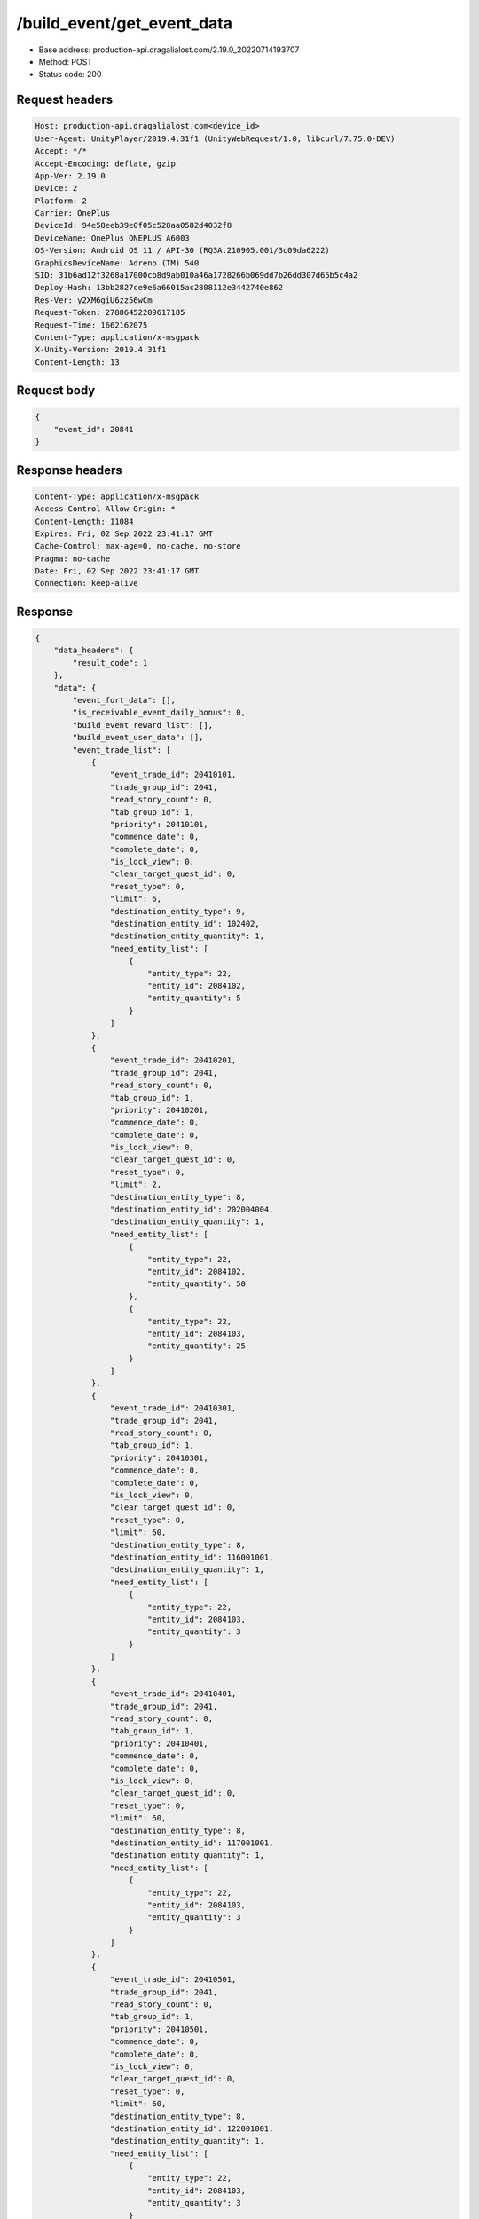 /build_event/get_event_data
============================================================

- Base address: production-api.dragalialost.com/2.19.0_20220714193707
- Method: POST
- Status code: 200

Request headers
----------------

.. code-block:: text

	Host: production-api.dragalialost.com<device_id>
	User-Agent: UnityPlayer/2019.4.31f1 (UnityWebRequest/1.0, libcurl/7.75.0-DEV)
	Accept: */*
	Accept-Encoding: deflate, gzip
	App-Ver: 2.19.0
	Device: 2
	Platform: 2
	Carrier: OnePlus
	DeviceId: 94e58eeb39e0f05c528aa0582d4032f8
	DeviceName: OnePlus ONEPLUS A6003
	OS-Version: Android OS 11 / API-30 (RQ3A.210905.001/3c09da6222)
	GraphicsDeviceName: Adreno (TM) 540
	SID: 31b6ad12f3268a17000cb8d9ab010a46a1728266b069dd7b26dd307d65b5c4a2
	Deploy-Hash: 13bb2827ce9e6a66015ac2808112e3442740e862
	Res-Ver: y2XM6giU6zz56wCm
	Request-Token: 27886452209617185
	Request-Time: 1662162075
	Content-Type: application/x-msgpack
	X-Unity-Version: 2019.4.31f1
	Content-Length: 13


Request body
----------------

.. code-block:: json

	{
	    "event_id": 20841
	}

Response headers
----------------

.. code-block:: text

	Content-Type: application/x-msgpack
	Access-Control-Allow-Origin: *
	Content-Length: 11084
	Expires: Fri, 02 Sep 2022 23:41:17 GMT
	Cache-Control: max-age=0, no-cache, no-store
	Pragma: no-cache
	Date: Fri, 02 Sep 2022 23:41:17 GMT
	Connection: keep-alive


Response
----------------

.. code-block:: json

	{
	    "data_headers": {
	        "result_code": 1
	    },
	    "data": {
	        "event_fort_data": [],
	        "is_receivable_event_daily_bonus": 0,
	        "build_event_reward_list": [],
	        "build_event_user_data": [],
	        "event_trade_list": [
	            {
	                "event_trade_id": 20410101,
	                "trade_group_id": 2041,
	                "read_story_count": 0,
	                "tab_group_id": 1,
	                "priority": 20410101,
	                "commence_date": 0,
	                "complete_date": 0,
	                "is_lock_view": 0,
	                "clear_target_quest_id": 0,
	                "reset_type": 0,
	                "limit": 6,
	                "destination_entity_type": 9,
	                "destination_entity_id": 102402,
	                "destination_entity_quantity": 1,
	                "need_entity_list": [
	                    {
	                        "entity_type": 22,
	                        "entity_id": 2084102,
	                        "entity_quantity": 5
	                    }
	                ]
	            },
	            {
	                "event_trade_id": 20410201,
	                "trade_group_id": 2041,
	                "read_story_count": 0,
	                "tab_group_id": 1,
	                "priority": 20410201,
	                "commence_date": 0,
	                "complete_date": 0,
	                "is_lock_view": 0,
	                "clear_target_quest_id": 0,
	                "reset_type": 0,
	                "limit": 2,
	                "destination_entity_type": 8,
	                "destination_entity_id": 202004004,
	                "destination_entity_quantity": 1,
	                "need_entity_list": [
	                    {
	                        "entity_type": 22,
	                        "entity_id": 2084102,
	                        "entity_quantity": 50
	                    },
	                    {
	                        "entity_type": 22,
	                        "entity_id": 2084103,
	                        "entity_quantity": 25
	                    }
	                ]
	            },
	            {
	                "event_trade_id": 20410301,
	                "trade_group_id": 2041,
	                "read_story_count": 0,
	                "tab_group_id": 1,
	                "priority": 20410301,
	                "commence_date": 0,
	                "complete_date": 0,
	                "is_lock_view": 0,
	                "clear_target_quest_id": 0,
	                "reset_type": 0,
	                "limit": 60,
	                "destination_entity_type": 8,
	                "destination_entity_id": 116001001,
	                "destination_entity_quantity": 1,
	                "need_entity_list": [
	                    {
	                        "entity_type": 22,
	                        "entity_id": 2084103,
	                        "entity_quantity": 3
	                    }
	                ]
	            },
	            {
	                "event_trade_id": 20410401,
	                "trade_group_id": 2041,
	                "read_story_count": 0,
	                "tab_group_id": 1,
	                "priority": 20410401,
	                "commence_date": 0,
	                "complete_date": 0,
	                "is_lock_view": 0,
	                "clear_target_quest_id": 0,
	                "reset_type": 0,
	                "limit": 60,
	                "destination_entity_type": 8,
	                "destination_entity_id": 117001001,
	                "destination_entity_quantity": 1,
	                "need_entity_list": [
	                    {
	                        "entity_type": 22,
	                        "entity_id": 2084103,
	                        "entity_quantity": 3
	                    }
	                ]
	            },
	            {
	                "event_trade_id": 20410501,
	                "trade_group_id": 2041,
	                "read_story_count": 0,
	                "tab_group_id": 1,
	                "priority": 20410501,
	                "commence_date": 0,
	                "complete_date": 0,
	                "is_lock_view": 0,
	                "clear_target_quest_id": 0,
	                "reset_type": 0,
	                "limit": 60,
	                "destination_entity_type": 8,
	                "destination_entity_id": 122001001,
	                "destination_entity_quantity": 1,
	                "need_entity_list": [
	                    {
	                        "entity_type": 22,
	                        "entity_id": 2084103,
	                        "entity_quantity": 3
	                    }
	                ]
	            },
	            {
	                "event_trade_id": 20410601,
	                "trade_group_id": 2041,
	                "read_story_count": 0,
	                "tab_group_id": 1,
	                "priority": 20410601,
	                "commence_date": 0,
	                "complete_date": 0,
	                "is_lock_view": 0,
	                "clear_target_quest_id": 0,
	                "reset_type": 0,
	                "limit": 60,
	                "destination_entity_type": 8,
	                "destination_entity_id": 123001001,
	                "destination_entity_quantity": 1,
	                "need_entity_list": [
	                    {
	                        "entity_type": 22,
	                        "entity_id": 2084103,
	                        "entity_quantity": 3
	                    }
	                ]
	            },
	            {
	                "event_trade_id": 20410701,
	                "trade_group_id": 2041,
	                "read_story_count": 0,
	                "tab_group_id": 1,
	                "priority": 20410701,
	                "commence_date": 0,
	                "complete_date": 0,
	                "is_lock_view": 0,
	                "clear_target_quest_id": 0,
	                "reset_type": 0,
	                "limit": 2,
	                "destination_entity_type": 8,
	                "destination_entity_id": 104003002,
	                "destination_entity_quantity": 1,
	                "need_entity_list": [
	                    {
	                        "entity_type": 22,
	                        "entity_id": 2084102,
	                        "entity_quantity": 50
	                    },
	                    {
	                        "entity_type": 22,
	                        "entity_id": 2084103,
	                        "entity_quantity": 20
	                    }
	                ]
	            },
	            {
	                "event_trade_id": 20410801,
	                "trade_group_id": 2041,
	                "read_story_count": 0,
	                "tab_group_id": 1,
	                "priority": 20410801,
	                "commence_date": 0,
	                "complete_date": 0,
	                "is_lock_view": 0,
	                "clear_target_quest_id": 0,
	                "reset_type": 0,
	                "limit": 2,
	                "destination_entity_type": 8,
	                "destination_entity_id": 104003001,
	                "destination_entity_quantity": 1,
	                "need_entity_list": [
	                    {
	                        "entity_type": 22,
	                        "entity_id": 2084103,
	                        "entity_quantity": 15
	                    }
	                ]
	            },
	            {
	                "event_trade_id": 20410901,
	                "trade_group_id": 2041,
	                "read_story_count": 0,
	                "tab_group_id": 1,
	                "priority": 20410901,
	                "commence_date": 0,
	                "complete_date": 0,
	                "is_lock_view": 0,
	                "clear_target_quest_id": 0,
	                "reset_type": 0,
	                "limit": 2,
	                "destination_entity_type": 8,
	                "destination_entity_id": 201007001,
	                "destination_entity_quantity": 1,
	                "need_entity_list": [
	                    {
	                        "entity_type": 22,
	                        "entity_id": 2084103,
	                        "entity_quantity": 50
	                    }
	                ]
	            },
	            {
	                "event_trade_id": 20411001,
	                "trade_group_id": 2041,
	                "read_story_count": 0,
	                "tab_group_id": 1,
	                "priority": 20411001,
	                "commence_date": 0,
	                "complete_date": 0,
	                "is_lock_view": 0,
	                "clear_target_quest_id": 0,
	                "reset_type": 0,
	                "limit": 2,
	                "destination_entity_type": 8,
	                "destination_entity_id": 112001001,
	                "destination_entity_quantity": 1,
	                "need_entity_list": [
	                    {
	                        "entity_type": 22,
	                        "entity_id": 2084103,
	                        "entity_quantity": 30
	                    }
	                ]
	            },
	            {
	                "event_trade_id": 20411101,
	                "trade_group_id": 2041,
	                "read_story_count": 0,
	                "tab_group_id": 1,
	                "priority": 20411101,
	                "commence_date": 0,
	                "complete_date": 0,
	                "is_lock_view": 0,
	                "clear_target_quest_id": 0,
	                "reset_type": 0,
	                "limit": 400,
	                "destination_entity_type": 8,
	                "destination_entity_id": 201010022,
	                "destination_entity_quantity": 1,
	                "need_entity_list": [
	                    {
	                        "entity_type": 22,
	                        "entity_id": 2084102,
	                        "entity_quantity": 3
	                    },
	                    {
	                        "entity_type": 22,
	                        "entity_id": 2084103,
	                        "entity_quantity": 1
	                    }
	                ]
	            },
	            {
	                "event_trade_id": 20411201,
	                "trade_group_id": 2041,
	                "read_story_count": 0,
	                "tab_group_id": 1,
	                "priority": 20411201,
	                "commence_date": 0,
	                "complete_date": 0,
	                "is_lock_view": 0,
	                "clear_target_quest_id": 0,
	                "reset_type": 0,
	                "limit": 400,
	                "destination_entity_type": 8,
	                "destination_entity_id": 201010021,
	                "destination_entity_quantity": 1,
	                "need_entity_list": [
	                    {
	                        "entity_type": 22,
	                        "entity_id": 2084102,
	                        "entity_quantity": 3
	                    }
	                ]
	            },
	            {
	                "event_trade_id": 20411301,
	                "trade_group_id": 2041,
	                "read_story_count": 0,
	                "tab_group_id": 1,
	                "priority": 20411301,
	                "commence_date": 0,
	                "complete_date": 0,
	                "is_lock_view": 0,
	                "clear_target_quest_id": 0,
	                "reset_type": 0,
	                "limit": 100,
	                "destination_entity_type": 8,
	                "destination_entity_id": 202004003,
	                "destination_entity_quantity": 1,
	                "need_entity_list": [
	                    {
	                        "entity_type": 22,
	                        "entity_id": 2084102,
	                        "entity_quantity": 5
	                    }
	                ]
	            },
	            {
	                "event_trade_id": 20411401,
	                "trade_group_id": 2041,
	                "read_story_count": 0,
	                "tab_group_id": 1,
	                "priority": 20411401,
	                "commence_date": 0,
	                "complete_date": 0,
	                "is_lock_view": 0,
	                "clear_target_quest_id": 0,
	                "reset_type": 0,
	                "limit": 100,
	                "destination_entity_type": 8,
	                "destination_entity_id": 202005021,
	                "destination_entity_quantity": 1,
	                "need_entity_list": [
	                    {
	                        "entity_type": 22,
	                        "entity_id": 2084102,
	                        "entity_quantity": 3
	                    }
	                ]
	            },
	            {
	                "event_trade_id": 20411501,
	                "trade_group_id": 2041,
	                "read_story_count": 0,
	                "tab_group_id": 1,
	                "priority": 20411501,
	                "commence_date": 0,
	                "complete_date": 0,
	                "is_lock_view": 0,
	                "clear_target_quest_id": 0,
	                "reset_type": 0,
	                "limit": 100,
	                "destination_entity_type": 8,
	                "destination_entity_id": 202005031,
	                "destination_entity_quantity": 1,
	                "need_entity_list": [
	                    {
	                        "entity_type": 22,
	                        "entity_id": 2084102,
	                        "entity_quantity": 3
	                    }
	                ]
	            },
	            {
	                "event_trade_id": 20411601,
	                "trade_group_id": 2041,
	                "read_story_count": 0,
	                "tab_group_id": 1,
	                "priority": 20411601,
	                "commence_date": 0,
	                "complete_date": 0,
	                "is_lock_view": 0,
	                "clear_target_quest_id": 0,
	                "reset_type": 0,
	                "limit": 100,
	                "destination_entity_type": 8,
	                "destination_entity_id": 202005071,
	                "destination_entity_quantity": 1,
	                "need_entity_list": [
	                    {
	                        "entity_type": 22,
	                        "entity_id": 2084102,
	                        "entity_quantity": 3
	                    }
	                ]
	            },
	            {
	                "event_trade_id": 20411701,
	                "trade_group_id": 2041,
	                "read_story_count": 0,
	                "tab_group_id": 1,
	                "priority": 20411701,
	                "commence_date": 0,
	                "complete_date": 0,
	                "is_lock_view": 0,
	                "clear_target_quest_id": 0,
	                "reset_type": 0,
	                "limit": 200,
	                "destination_entity_type": 8,
	                "destination_entity_id": 101001003,
	                "destination_entity_quantity": 1,
	                "need_entity_list": [
	                    {
	                        "entity_type": 22,
	                        "entity_id": 2084102,
	                        "entity_quantity": 3
	                    }
	                ]
	            },
	            {
	                "event_trade_id": 20411801,
	                "trade_group_id": 2041,
	                "read_story_count": 0,
	                "tab_group_id": 1,
	                "priority": 20411801,
	                "commence_date": 0,
	                "complete_date": 0,
	                "is_lock_view": 0,
	                "clear_target_quest_id": 0,
	                "reset_type": 0,
	                "limit": 200,
	                "destination_entity_type": 8,
	                "destination_entity_id": 101001002,
	                "destination_entity_quantity": 1,
	                "need_entity_list": [
	                    {
	                        "entity_type": 22,
	                        "entity_id": 2084102,
	                        "entity_quantity": 2
	                    }
	                ]
	            },
	            {
	                "event_trade_id": 20411901,
	                "trade_group_id": 2041,
	                "read_story_count": 0,
	                "tab_group_id": 1,
	                "priority": 20411901,
	                "commence_date": 0,
	                "complete_date": 0,
	                "is_lock_view": 0,
	                "clear_target_quest_id": 0,
	                "reset_type": 0,
	                "limit": 200,
	                "destination_entity_type": 8,
	                "destination_entity_id": 113001003,
	                "destination_entity_quantity": 1,
	                "need_entity_list": [
	                    {
	                        "entity_type": 22,
	                        "entity_id": 2084102,
	                        "entity_quantity": 3
	                    }
	                ]
	            },
	            {
	                "event_trade_id": 20412001,
	                "trade_group_id": 2041,
	                "read_story_count": 0,
	                "tab_group_id": 1,
	                "priority": 20412001,
	                "commence_date": 0,
	                "complete_date": 0,
	                "is_lock_view": 0,
	                "clear_target_quest_id": 0,
	                "reset_type": 0,
	                "limit": 200,
	                "destination_entity_type": 8,
	                "destination_entity_id": 113001002,
	                "destination_entity_quantity": 1,
	                "need_entity_list": [
	                    {
	                        "entity_type": 22,
	                        "entity_id": 2084102,
	                        "entity_quantity": 2
	                    }
	                ]
	            },
	            {
	                "event_trade_id": 20412101,
	                "trade_group_id": 2041,
	                "read_story_count": 0,
	                "tab_group_id": 1,
	                "priority": 20412101,
	                "commence_date": 0,
	                "complete_date": 0,
	                "is_lock_view": 0,
	                "clear_target_quest_id": 0,
	                "reset_type": 0,
	                "limit": 200,
	                "destination_entity_type": 8,
	                "destination_entity_id": 102001003,
	                "destination_entity_quantity": 1,
	                "need_entity_list": [
	                    {
	                        "entity_type": 22,
	                        "entity_id": 2084102,
	                        "entity_quantity": 3
	                    }
	                ]
	            },
	            {
	                "event_trade_id": 20412201,
	                "trade_group_id": 2041,
	                "read_story_count": 0,
	                "tab_group_id": 1,
	                "priority": 20412201,
	                "commence_date": 0,
	                "complete_date": 0,
	                "is_lock_view": 0,
	                "clear_target_quest_id": 0,
	                "reset_type": 0,
	                "limit": 200,
	                "destination_entity_type": 8,
	                "destination_entity_id": 102001002,
	                "destination_entity_quantity": 1,
	                "need_entity_list": [
	                    {
	                        "entity_type": 22,
	                        "entity_id": 2084102,
	                        "entity_quantity": 2
	                    }
	                ]
	            },
	            {
	                "event_trade_id": 20412301,
	                "trade_group_id": 2041,
	                "read_story_count": 0,
	                "tab_group_id": 1,
	                "priority": 20412301,
	                "commence_date": 0,
	                "complete_date": 0,
	                "is_lock_view": 0,
	                "clear_target_quest_id": 0,
	                "reset_type": 0,
	                "limit": 100,
	                "destination_entity_type": 8,
	                "destination_entity_id": 104001023,
	                "destination_entity_quantity": 1,
	                "need_entity_list": [
	                    {
	                        "entity_type": 22,
	                        "entity_id": 2084102,
	                        "entity_quantity": 5
	                    }
	                ]
	            },
	            {
	                "event_trade_id": 20412401,
	                "trade_group_id": 2041,
	                "read_story_count": 0,
	                "tab_group_id": 1,
	                "priority": 20412401,
	                "commence_date": 0,
	                "complete_date": 0,
	                "is_lock_view": 0,
	                "clear_target_quest_id": 0,
	                "reset_type": 0,
	                "limit": 60,
	                "destination_entity_type": 8,
	                "destination_entity_id": 104001022,
	                "destination_entity_quantity": 1,
	                "need_entity_list": [
	                    {
	                        "entity_type": 22,
	                        "entity_id": 2084102,
	                        "entity_quantity": 3
	                    }
	                ]
	            },
	            {
	                "event_trade_id": 20412501,
	                "trade_group_id": 2041,
	                "read_story_count": 0,
	                "tab_group_id": 1,
	                "priority": 20412501,
	                "commence_date": 0,
	                "complete_date": 0,
	                "is_lock_view": 0,
	                "clear_target_quest_id": 0,
	                "reset_type": 0,
	                "limit": 200,
	                "destination_entity_type": 8,
	                "destination_entity_id": 104001021,
	                "destination_entity_quantity": 3,
	                "need_entity_list": [
	                    {
	                        "entity_type": 22,
	                        "entity_id": 2084102,
	                        "entity_quantity": 2
	                    }
	                ]
	            },
	            {
	                "event_trade_id": 20412601,
	                "trade_group_id": 2041,
	                "read_story_count": 0,
	                "tab_group_id": 1,
	                "priority": 20412601,
	                "commence_date": 0,
	                "complete_date": 0,
	                "is_lock_view": 0,
	                "clear_target_quest_id": 0,
	                "reset_type": 0,
	                "limit": 40,
	                "destination_entity_type": 8,
	                "destination_entity_id": 104002022,
	                "destination_entity_quantity": 1,
	                "need_entity_list": [
	                    {
	                        "entity_type": 22,
	                        "entity_id": 2084102,
	                        "entity_quantity": 6
	                    }
	                ]
	            },
	            {
	                "event_trade_id": 20412701,
	                "trade_group_id": 2041,
	                "read_story_count": 0,
	                "tab_group_id": 1,
	                "priority": 20412701,
	                "commence_date": 0,
	                "complete_date": 0,
	                "is_lock_view": 0,
	                "clear_target_quest_id": 0,
	                "reset_type": 0,
	                "limit": 100,
	                "destination_entity_type": 8,
	                "destination_entity_id": 104002021,
	                "destination_entity_quantity": 1,
	                "need_entity_list": [
	                    {
	                        "entity_type": 22,
	                        "entity_id": 2084102,
	                        "entity_quantity": 3
	                    }
	                ]
	            },
	            {
	                "event_trade_id": 20412801,
	                "trade_group_id": 2041,
	                "read_story_count": 0,
	                "tab_group_id": 1,
	                "priority": 20412801,
	                "commence_date": 0,
	                "complete_date": 0,
	                "is_lock_view": 0,
	                "clear_target_quest_id": 0,
	                "reset_type": 0,
	                "limit": 100,
	                "destination_entity_type": 18,
	                "destination_entity_id": 0,
	                "destination_entity_quantity": 1000,
	                "need_entity_list": [
	                    {
	                        "entity_type": 22,
	                        "entity_id": 2084102,
	                        "entity_quantity": 3
	                    }
	                ]
	            },
	            {
	                "event_trade_id": 20412901,
	                "trade_group_id": 2041,
	                "read_story_count": 0,
	                "tab_group_id": 1,
	                "priority": 20412901,
	                "commence_date": 0,
	                "complete_date": 0,
	                "is_lock_view": 0,
	                "clear_target_quest_id": 0,
	                "reset_type": 0,
	                "limit": 100,
	                "destination_entity_type": 4,
	                "destination_entity_id": 0,
	                "destination_entity_quantity": 5000,
	                "need_entity_list": [
	                    {
	                        "entity_type": 22,
	                        "entity_id": 2084102,
	                        "entity_quantity": 3
	                    }
	                ]
	            },
	            {
	                "event_trade_id": 20413001,
	                "trade_group_id": 2041,
	                "read_story_count": 0,
	                "tab_group_id": 1,
	                "priority": 20413001,
	                "commence_date": 0,
	                "complete_date": 0,
	                "is_lock_view": 0,
	                "clear_target_quest_id": 0,
	                "reset_type": 0,
	                "limit": 0,
	                "destination_entity_type": 22,
	                "destination_entity_id": 2084102,
	                "destination_entity_quantity": 1,
	                "need_entity_list": [
	                    {
	                        "entity_type": 8,
	                        "entity_id": 203010001,
	                        "entity_quantity": 7
	                    }
	                ]
	            },
	            {
	                "event_trade_id": 20413101,
	                "trade_group_id": 2041,
	                "read_story_count": 0,
	                "tab_group_id": 1,
	                "priority": 20413101,
	                "commence_date": 0,
	                "complete_date": 0,
	                "is_lock_view": 0,
	                "clear_target_quest_id": 0,
	                "reset_type": 0,
	                "limit": 0,
	                "destination_entity_type": 22,
	                "destination_entity_id": 2084103,
	                "destination_entity_quantity": 1,
	                "need_entity_list": [
	                    {
	                        "entity_type": 22,
	                        "entity_id": 2084102,
	                        "entity_quantity": 3
	                    }
	                ]
	            },
	            {
	                "event_trade_id": 20413201,
	                "trade_group_id": 2041,
	                "read_story_count": 0,
	                "tab_group_id": 1,
	                "priority": 20413201,
	                "commence_date": 0,
	                "complete_date": 0,
	                "is_lock_view": 0,
	                "clear_target_quest_id": 0,
	                "reset_type": 0,
	                "limit": 0,
	                "destination_entity_type": 22,
	                "destination_entity_id": 2084102,
	                "destination_entity_quantity": 2,
	                "need_entity_list": [
	                    {
	                        "entity_type": 22,
	                        "entity_id": 2084103,
	                        "entity_quantity": 1
	                    }
	                ]
	            },
	            {
	                "event_trade_id": 20413301,
	                "trade_group_id": 2041,
	                "read_story_count": 0,
	                "tab_group_id": 1,
	                "priority": 20413301,
	                "commence_date": 0,
	                "complete_date": 0,
	                "is_lock_view": 0,
	                "clear_target_quest_id": 0,
	                "reset_type": 0,
	                "limit": 0,
	                "destination_entity_type": 8,
	                "destination_entity_id": 203010001,
	                "destination_entity_quantity": 4,
	                "need_entity_list": [
	                    {
	                        "entity_type": 22,
	                        "entity_id": 2084102,
	                        "entity_quantity": 1
	                    }
	                ]
	            },
	            {
	                "event_trade_id": 20413401,
	                "trade_group_id": 2041,
	                "read_story_count": 0,
	                "tab_group_id": 1,
	                "priority": 20413401,
	                "commence_date": 0,
	                "complete_date": 0,
	                "is_lock_view": 0,
	                "clear_target_quest_id": 0,
	                "reset_type": 0,
	                "limit": 0,
	                "destination_entity_type": 4,
	                "destination_entity_id": 0,
	                "destination_entity_quantity": 10,
	                "need_entity_list": [
	                    {
	                        "entity_type": 8,
	                        "entity_id": 203010001,
	                        "entity_quantity": 1
	                    }
	                ]
	            }
	        ],
	        "update_data_list": {
	            "functional_maintenance_list": []
	        }
	    }
	}

Notes
------
